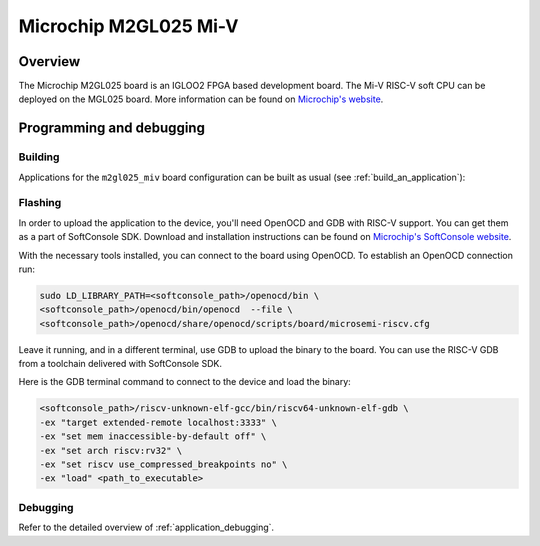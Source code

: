 .. _m2gl025-miv:

Microchip M2GL025 Mi-V
######################

Overview
********

The Microchip M2GL025 board is an IGLOO2 FPGA based development board.
The Mi-V RISC-V soft CPU can be deployed on the MGL025 board.
More information can be found on
`Microchip's website <https://www.microchip.com/en-us/products/fpgas-and-plds/fpga-and-soc-design-tools/mi-v>`_.

Programming and debugging
*************************

Building
========

Applications for the ``m2gl025_miv`` board configuration can be built as usual
(see :ref:`build_an_application`):

.. zephyr-app-commands::
   :board: m2gl025_miv
   :goals: build

Flashing
========

In order to upload the application to the device, you'll need OpenOCD and GDB
with RISC-V support.
You can get them as a part of SoftConsole SDK.
Download and installation instructions can be found on
`Microchip's SoftConsole website
<https://www.microchip.com/en-us/products/fpgas-and-plds/fpga-and-soc-design-tools/soc-fpga/softconsole>`_.

With the necessary tools installed, you can connect to the board using OpenOCD.
To establish an OpenOCD connection run:

.. code-block:: bash

   sudo LD_LIBRARY_PATH=<softconsole_path>/openocd/bin \
   <softconsole_path>/openocd/bin/openocd  --file \
   <softconsole_path>/openocd/share/openocd/scripts/board/microsemi-riscv.cfg


Leave it running, and in a different terminal, use GDB to upload the binary to
the board. You can use the RISC-V GDB from a toolchain delivered with
SoftConsole SDK.

Here is the GDB terminal command to connect to the device
and load the binary:

.. code-block:: console

   <softconsole_path>/riscv-unknown-elf-gcc/bin/riscv64-unknown-elf-gdb \
   -ex "target extended-remote localhost:3333" \
   -ex "set mem inaccessible-by-default off" \
   -ex "set arch riscv:rv32" \
   -ex "set riscv use_compressed_breakpoints no" \
   -ex "load" <path_to_executable>

Debugging
=========

Refer to the detailed overview of :ref:`application_debugging`.
